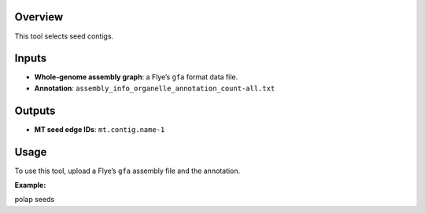 Overview
--------

This tool selects seed contigs.

Inputs
------

-  **Whole-genome assembly graph**: a Flye’s ``gfa`` format data file.
-  **Annotation**: ``assembly_info_organelle_annotation_count-all.txt``

Outputs
-------

-  **MT seed edge IDs**: ``mt.contig.name-1``

Usage
-----

To use this tool, upload a Flye’s ``gfa`` assembly file and the
annotation.

**Example:**

polap seeds
